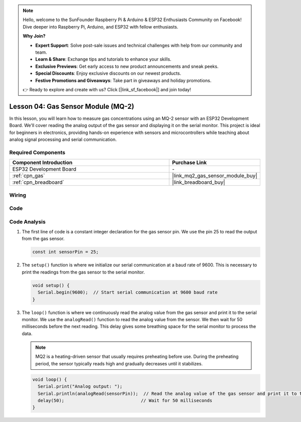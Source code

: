 .. note::

    Hello, welcome to the SunFounder Raspberry Pi & Arduino & ESP32 Enthusiasts Community on Facebook! Dive deeper into Raspberry Pi, Arduino, and ESP32 with fellow enthusiasts.

    **Why Join?**

    - **Expert Support**: Solve post-sale issues and technical challenges with help from our community and team.
    - **Learn & Share**: Exchange tips and tutorials to enhance your skills.
    - **Exclusive Previews**: Get early access to new product announcements and sneak peeks.
    - **Special Discounts**: Enjoy exclusive discounts on our newest products.
    - **Festive Promotions and Giveaways**: Take part in giveaways and holiday promotions.

    👉 Ready to explore and create with us? Click [|link_sf_facebook|] and join today!

.. _esp32_lesson04_mq2:

Lesson 04: Gas Sensor Module (MQ-2)
============================================

In this lesson, you will learn how to measure gas concentrations using an MQ-2 sensor with an ESP32 Development Board. We'll cover reading the analog output of the gas sensor and displaying it on the serial monitor. This project is ideal for beginners in electronics, providing hands-on experience with sensors and microcontrollers while teaching about analog signal processing and serial communication.

Required Components
---------------------------

.. list-table::
    :widths: 30 10
    :header-rows: 1

    *   - Component Introduction
        - Purchase Link

    *   - ESP32 Development Board
        - \-
    *   - :ref:`cpn_gas`
        - |link_mq2_gas_sensor_module_buy|
    *   - :ref:`cpn_breadboard`
        - |link_breadboard_buy|



Wiring
---------------------------

.. image:: img/Lesson_04_MQ2_Module_esp32_bb.png
    :width: 100%


Code
---------------------------

.. raw:: html

    <iframe src=https://create.arduino.cc/editor/sunfounder01/79ef2209-7e92-4a53-81f2-1ba01214af31/preview?embed style="height:510px;width:100%;margin:10px 0" frameborder=0></iframe>

Code Analysis
---------------------------

1. The first line of code is a constant integer declaration for the gas sensor pin. We use the pin 25 to read the output from the gas sensor.

   .. code-block:: arduino
   
      const int sensorPin = 25;

2. The ``setup()`` function is where we initialize our serial communication at a baud rate of 9600. This is necessary to print the readings from the gas sensor to the serial monitor.

   .. code-block:: arduino
   
      void setup() {
        Serial.begin(9600);  // Start serial communication at 9600 baud rate
      }

3. The ``loop()`` function is where we continuously read the analog value from the gas sensor and print it to the serial monitor. We use the ``analogRead()`` function to read the analog value from the sensor. We then wait for 50 milliseconds before the next reading. This delay gives some breathing space for the serial monitor to process the data.

   .. note:: 
   
     MQ2 is a heating-driven sensor that usually requires preheating before use. During the preheating period, the sensor typically reads high and gradually decreases until it stabilizes.

   .. code-block:: arduino
   
      void loop() {
        Serial.print("Analog output: ");
        Serial.println(analogRead(sensorPin));  // Read the analog value of the gas sensor and print it to the serial monitor
        delay(50);                             // Wait for 50 milliseconds
      }


